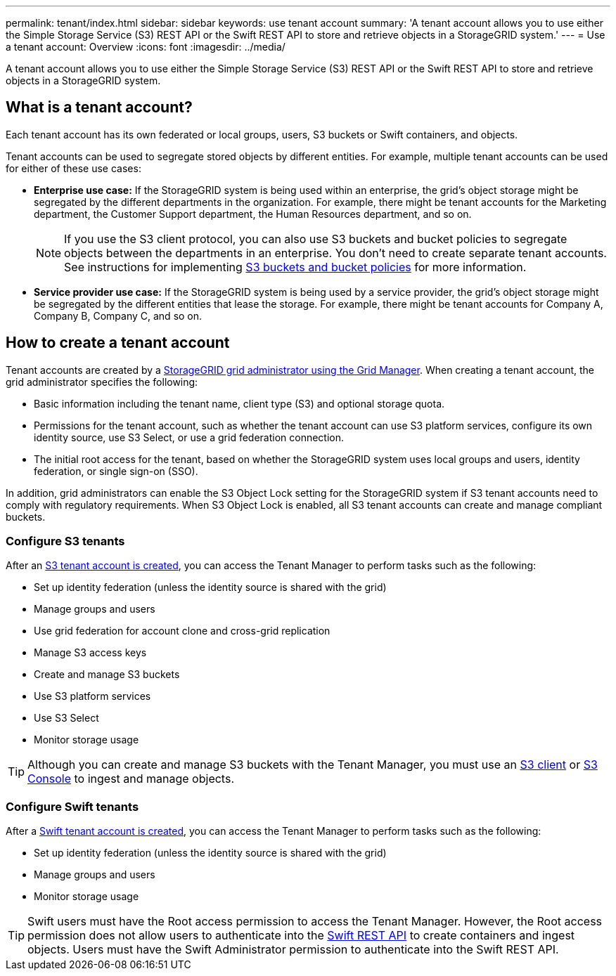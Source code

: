 ---
permalink: tenant/index.html
sidebar: sidebar
keywords: use tenant account
summary: 'A tenant account allows you to use either the Simple Storage Service (S3) REST API or the Swift REST API to store and retrieve objects in a StorageGRID system.'
---
= Use a tenant account: Overview
:icons: font
:imagesdir: ../media/

[.lead]
A tenant account allows you to use either the Simple Storage Service (S3) REST API or the Swift REST API to store and retrieve objects in a StorageGRID system.

== What is a tenant account?

Each tenant account has its own federated or local groups, users, S3 buckets or Swift containers, and objects.

Tenant accounts can be used to segregate stored objects by different entities. For example, multiple tenant accounts can be used for either of these use cases:

* *Enterprise use case:* If the StorageGRID system is being used within an enterprise, the grid's object storage might be segregated by the different departments in the organization. For example, there might be tenant accounts for the Marketing department, the Customer Support department, the Human Resources department, and so on.
+
NOTE: If you use the S3 client protocol, you can also use S3 buckets and bucket policies to segregate objects between the departments in an enterprise. You don't need to create separate tenant accounts. See instructions for implementing link:../s3/bucket-and-group-access-policies.html[S3 buckets and bucket policies] for more information.

* *Service provider use case:* If the StorageGRID system is being used by a service provider, the grid's object storage might be segregated by the different entities that lease the storage. For example, there might be tenant accounts for Company A, Company B, Company C, and so on.

== How to create a tenant account

Tenant accounts are created by a link:../admin/managing-tenants.html[StorageGRID grid administrator using the Grid Manager]. When creating a tenant account, the grid administrator specifies the following:

* Basic information including the tenant name, client type (S3) and optional storage quota.
* Permissions for the tenant account, such as whether the tenant account can use S3 platform services, configure its own identity source, use S3 Select, or use a grid federation connection.
* The initial root access for the tenant, based on whether the StorageGRID system uses local groups and users, identity federation, or single sign-on (SSO).

In addition, grid administrators can enable the S3 Object Lock setting for the StorageGRID system if S3 tenant accounts need to comply with regulatory requirements. When S3 Object Lock is enabled, all S3 tenant accounts can create and manage compliant buckets.

=== Configure S3 tenants

After an link:../admin/creating-tenant-account.html[S3 tenant account is created], you can access the Tenant Manager to perform tasks such as the following:

* Set up identity federation (unless the identity source is shared with the grid)
* Manage groups and users
* Use grid federation for account clone and cross-grid replication 
* Manage S3 access keys
* Create and manage S3 buckets
* Use S3 platform services
* Use S3 Select
* Monitor storage usage

TIP: Although you can create and manage S3 buckets with the Tenant Manager, you must use an link:../s3/index.html[S3 client] or link:use-s3-console.html[S3 Console] to ingest and manage objects.

=== Configure Swift tenants

After a link:../admin/creating-tenant-account.html[Swift tenant account is created], you can access the Tenant Manager to perform tasks such as the following:

* Set up identity federation (unless the identity source is shared with the grid)
* Manage groups and users
* Monitor storage usage

TIP: Swift users must have the Root access permission to access the Tenant Manager. However, the Root access permission does not allow users to authenticate into the link:../swift/index.html[Swift REST API] to create containers and ingest objects. Users must have the Swift Administrator permission to authenticate into the Swift REST API.
